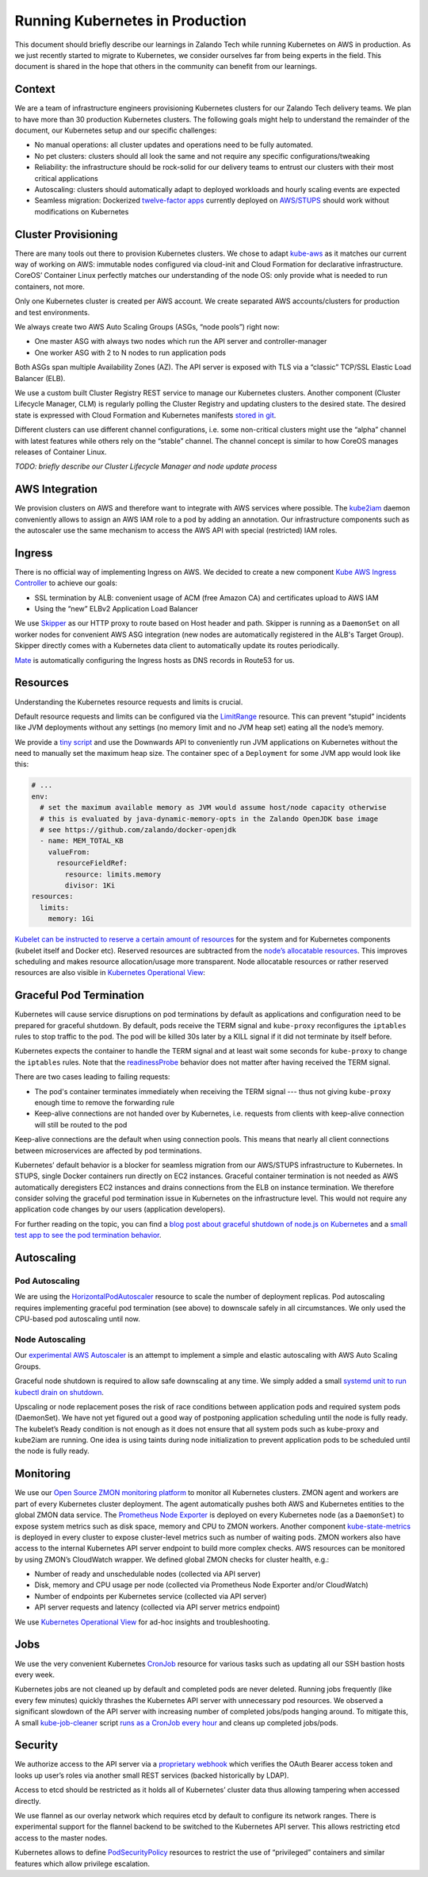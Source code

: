 ================================
Running Kubernetes in Production
================================

This document should briefly describe our learnings in Zalando Tech while running Kubernetes on AWS in production. As we just recently started to migrate to Kubernetes, we consider ourselves far from being experts in the field. This document is shared in the hope that others in the community can benefit from our learnings.

Context
=======

We are a team of infrastructure engineers provisioning Kubernetes clusters for our Zalando Tech delivery teams. We plan to have more than 30 production Kubernetes clusters. The following goals might help to understand the remainder of the document, our Kubernetes setup and our specific challenges:

* No manual operations: all cluster updates and operations need to be fully automated.
* No pet clusters: clusters should all look the same and not require any specific configurations/tweaking
* Reliability: the infrastructure should be rock-solid for our delivery teams to entrust our clusters with their most critical applications
* Autoscaling: clusters should automatically adapt to deployed workloads and hourly scaling events are expected
* Seamless migration: Dockerized `twelve-factor apps`_ currently deployed on `AWS/STUPS`_ should work without modifications on Kubernetes

.. _twelve-factor apps: https://12factor.net/
.. _AWS/STUPS: https://stups.io/

Cluster Provisioning
====================

There are many tools out there to provision Kubernetes clusters. We chose to adapt `kube-aws`_ as it matches our current way of working on AWS: immutable nodes configured via cloud-init and Cloud Formation for declarative infrastructure. CoreOS’ Container Linux perfectly matches our understanding of the node OS: only provide what is needed to run containers, not more.

Only one Kubernetes cluster is created per AWS account. We create separated AWS accounts/clusters for production and test environments.

We always create two AWS Auto Scaling Groups (ASGs, “node pools”) right now:

* One master ASG with always two nodes which run the API server and controller-manager
* One worker ASG with 2 to N nodes to run application pods

Both ASGs span multiple Availability Zones (AZ). The API server is exposed with TLS via a “classic” TCP/SSL Elastic Load Balancer (ELB).

We use a custom built Cluster Registry REST service to manage our Kubernetes clusters. Another component (Cluster Lifecycle Manager, CLM) is regularly polling the Cluster Registry and updating clusters to the desired state.
The desired state is expressed with Cloud Formation and Kubernetes manifests `stored in git`_.

.. image:: images/cluster-lifecycle-manager.svg

Different clusters can use different channel configurations, i.e. some non-critical clusters might use the “alpha” channel with latest features while others rely on the “stable” channel.
The channel concept is similar to how CoreOS manages releases of Container Linux.

*TODO: briefly describe our Cluster Lifecycle Manager and node update process*

.. _kube-aws: https://github.com/coreos/kube-aws
.. _stored in git: https://github.com/zalando-incubator/kubernetes-on-aws

AWS Integration
===============

We provision clusters on AWS and therefore want to integrate with AWS services where possible. The kube2iam_ daemon conveniently allows to assign an AWS IAM role to a pod by adding an annotation. Our infrastructure components such as the autoscaler use the same mechanism to access the AWS API with special (restricted) IAM roles.

.. _kube2iam: https://github.com/jtblin/kube2iam

Ingress
=======

There is no official way of implementing Ingress on AWS. We decided to create a new component `Kube AWS Ingress Controller`_ to achieve our goals:

* SSL termination by ALB: convenient usage of ACM (free Amazon CA) and certificates upload to AWS IAM
* Using the “new” ELBv2 Application Load Balancer

.. image:: images/kube-aws-ingress-controller.svg

We use Skipper_ as our HTTP proxy to route based on Host header and path. Skipper is running as a ``DaemonSet`` on all worker nodes for convenient AWS ASG integration (new nodes are automatically registered in the ALB's Target Group).
Skipper directly comes with a Kubernetes data client to automatically update its routes periodically.

Mate_ is automatically configuring the Ingress hosts as DNS records in Route53 for us.

.. _Kube AWS Ingress Controller: https://github.com/zalando-incubator/kube-ingress-aws-controller
.. _Skipper: https://github.com/zalando/skipper
.. _Mate: https://github.com/zalando-incubator/mate

Resources
=========

Understanding the Kubernetes resource requests and limits is crucial.

Default resource requests and limits can be configured via the LimitRange_ resource. This can prevent “stupid” incidents like JVM deployments without any settings (no memory limit and no JVM heap set) eating all the node’s memory.

We provide a `tiny script`_ and use the Downwards API to conveniently run JVM applications on Kubernetes without the need to manually set the maximum heap size. The container spec of a ``Deployment`` for some JVM app would look like this:

.. code-block:: yaml

        # ...
        env:
          # set the maximum available memory as JVM would assume host/node capacity otherwise
          # this is evaluated by java-dynamic-memory-opts in the Zalando OpenJDK base image
          # see https://github.com/zalando/docker-openjdk
          - name: MEM_TOTAL_KB
            valueFrom:
              resourceFieldRef:
                resource: limits.memory
                divisor: 1Ki
        resources:
          limits:
            memory: 1Gi

`Kubelet can be instructed to reserve a certain amount of resources`_ for the system and for Kubernetes components (kubelet itself and Docker etc). Reserved resources are subtracted from the `node’s allocatable resources`_. This improves scheduling and makes resource allocation/usage more transparent. Node allocatable resources or rather reserved resources are also visible in `Kubernetes Operational View`_:

.. image:: images/kube-ops-view-reserved-resources.png

.. _LimitRange: https://github.com/kubernetes/community/blob/master/contributors/design-proposals/admission_control_limit_range.md
.. _tiny script: https://github.com/zalando/docker-openjdk/blob/master/utils/java-dynamic-memory-opts
.. _Kubelet can be instructed to reserve a certain amount of resources: https://github.com/kubernetes/kubernetes/blob/1fc1e5efb5e5e1f821bfff8e2ef2dc308bfade8a/cmd/kubelet/app/options/options.go#L227
.. _node’s allocatable resources: https://github.com/kubernetes/community/blob/master/contributors/design-proposals/node-allocatable.md

Graceful Pod Termination
========================

Kubernetes will cause service disruptions on pod terminations by default as applications and configuration need to be prepared for graceful shutdown.
By default, pods receive the TERM signal and ``kube-proxy`` reconfigures the ``iptables`` rules to stop traffic to the pod.
The pod will be killed 30s later by a KILL signal if it did not terminate by itself before.

Kubernetes expects the container to handle the TERM signal and at least wait some seconds for ``kube-proxy`` to change the ``iptables`` rules.
Note that the readinessProbe_ behavior does not matter after having received the TERM signal.

There are two cases leading to failing requests:

* The pod's container terminates immediately when receiving the TERM signal --- thus not giving ``kube-proxy`` enough time to remove the forwarding rule
* Keep-alive connections are not handed over by Kubernetes, i.e. requests from clients with keep-alive connection will still be routed to the pod

Keep-alive connections are the default when using connection pools. This means that nearly all client connections between microservices are affected by pod terminations.

Kubernetes’ default behavior is a blocker for seamless migration from our AWS/STUPS infrastructure to Kubernetes. In STUPS, single Docker containers run directly on EC2 instances. Graceful container termination is not needed as AWS automatically deregisters EC2 instances and drains connections from the ELB on instance termination. We therefore consider solving the graceful pod termination issue in Kubernetes on the infrastructure level. This would not require any application code changes by our users (application developers).

For further reading on the topic, you can find a `blog post about graceful shutdown of node.js on Kubernetes`_ and a `small test app to see the pod termination behavior`_.

.. _readinessProbe: https://kubernetes.io/docs/tasks/configure-pod-container/configure-liveness-readiness-probes/
.. _blog post about graceful shutdown of node.js on Kubernetes: https://blog.risingstack.com/graceful-shutdown-node-js-kubernetes/
.. _small test app to see the pod termination behavior: https://github.com/mikkeloscar/kube-sigterm-test

Autoscaling
===========

Pod Autoscaling
---------------

We are using the HorizontalPodAutoscaler_ resource to scale the number of deployment replicas. Pod autoscaling requires implementing graceful pod termination (see above) to downscale safely in all circumstances. We only used the CPU-based pod autoscaling until now.

.. _HorizontalPodAutoscaler: https://kubernetes.io/docs/user-guide/horizontal-pod-autoscaling/

Node Autoscaling
----------------

Our `experimental AWS Autoscaler`_ is an attempt to implement a simple and elastic autoscaling with AWS Auto Scaling Groups.

Graceful node shutdown is required to allow safe downscaling at any time. We simply added a small `systemd unit to run kubectl drain on shutdown`_.

Upscaling or node replacement poses the risk of race conditions between application pods and required system pods (DaemonSet). We have not yet figured out a good way of postponing application scheduling until the node is fully ready. The kubelet’s Ready condition is not enough as it does not ensure that all system pods such as kube-proxy and kube2iam are running. One idea is using taints during node initialization to prevent application pods to be scheduled until the node is fully ready.

.. _experimental AWS Autoscaler: https://github.com/hjacobs/kube-aws-autoscaler
.. _systemd unit to run kubectl drain on shutdown: https://github.com/zalando-incubator/kubernetes-on-aws/blob/449f8f3bf5c60e0d319be538460ff91266337abc/cluster/userdata-worker.yaml#L92

Monitoring
==========

We use our `Open Source ZMON monitoring platform`_ to monitor all Kubernetes clusters.
ZMON agent and workers are part of every Kubernetes cluster deployment. The agent automatically pushes both AWS and Kubernetes entities to the global ZMON data service.
The `Prometheus Node Exporter`_ is deployed on every Kubernetes node (as a ``DaemonSet``) to expose system metrics such as disk space, memory and CPU to ZMON workers.
Another component `kube-state-metrics`_ is deployed in every cluster to expose cluster-level metrics such as number of waiting pods. ZMON workers also have access to the internal Kubernetes API server endpoint to build more complex checks. AWS resources can be monitored by using ZMON’s CloudWatch wrapper.
We defined global ZMON checks for cluster health, e.g.:

* Number of ready and unschedulable nodes (collected via API server)
* Disk, memory and CPU usage per node (collected via Prometheus Node Exporter and/or CloudWatch)
* Number of endpoints per Kubernetes service (collected via API server)
* API server requests and latency (collected via API server metrics endpoint)

We use `Kubernetes Operational View`_ for ad-hoc insights and troubleshooting.

.. _Open Source ZMON monitoring platform: https://zmon.io/
.. _Prometheus Node Exporter: https://github.com/prometheus/node_exporter
.. _kube-state-metrics: https://github.com/kubernetes/kube-state-metrics


Jobs
====

We use the very convenient Kubernetes CronJob_ resource for various tasks such as updating all our SSH bastion hosts every week.

Kubernetes jobs are not cleaned up by default and completed pods are never deleted. Running jobs frequently (like every few minutes) quickly thrashes the Kubernetes API server with unnecessary pod resources.
We observed a significant slowdown of the API server with increasing number of completed jobs/pods hanging around. To mitigate this, A small kube-job-cleaner_ script `runs as a CronJob every hour`_ and cleans up completed jobs/pods.

.. _runs as a CronJob every hour: https://github.com/zalando-incubator/kubernetes-on-aws/blob/449f8f3bf5c60e0d319be538460ff91266337abc/cluster/manifests/kube-job-cleaner/cronjob.yaml

Security
========

We authorize access to the API server via a `proprietary webhook`_ which verifies the OAuth Bearer access token and looks up user’s roles via another small REST services (backed historically by LDAP).

Access to etcd should be restricted as it holds all of Kubernetes’ cluster data thus allowing tampering when accessed directly.

We use flannel as our overlay network which requires etcd by default to configure its network ranges. There is experimental support for the flannel backend to be switched to the Kubernetes API server. This allows restricting etcd access to the master nodes.

Kubernetes allows to define PodSecurityPolicy_ resources to restrict the use of “privileged” containers and similar features which allow privilege escalation.

.. _proprietary webhook: https://github.com/zalando-incubator/kubernetes-on-aws/blob/449f8f3bf5c60e0d319be538460ff91266337abc/cluster/userdata-master.yaml#L319
.. _Kubernetes Operational View: https://github.com/hjacobs/kube-ops-view
.. _PodSecurityPolicy: https://kubernetes.io/docs/user-guide/pod-security-policy/
.. _CronJob: https://kubernetes.io/docs/user-guide/cron-jobs/
.. _kube-job-cleaner: https://github.com/hjacobs/kube-job-cleaner
